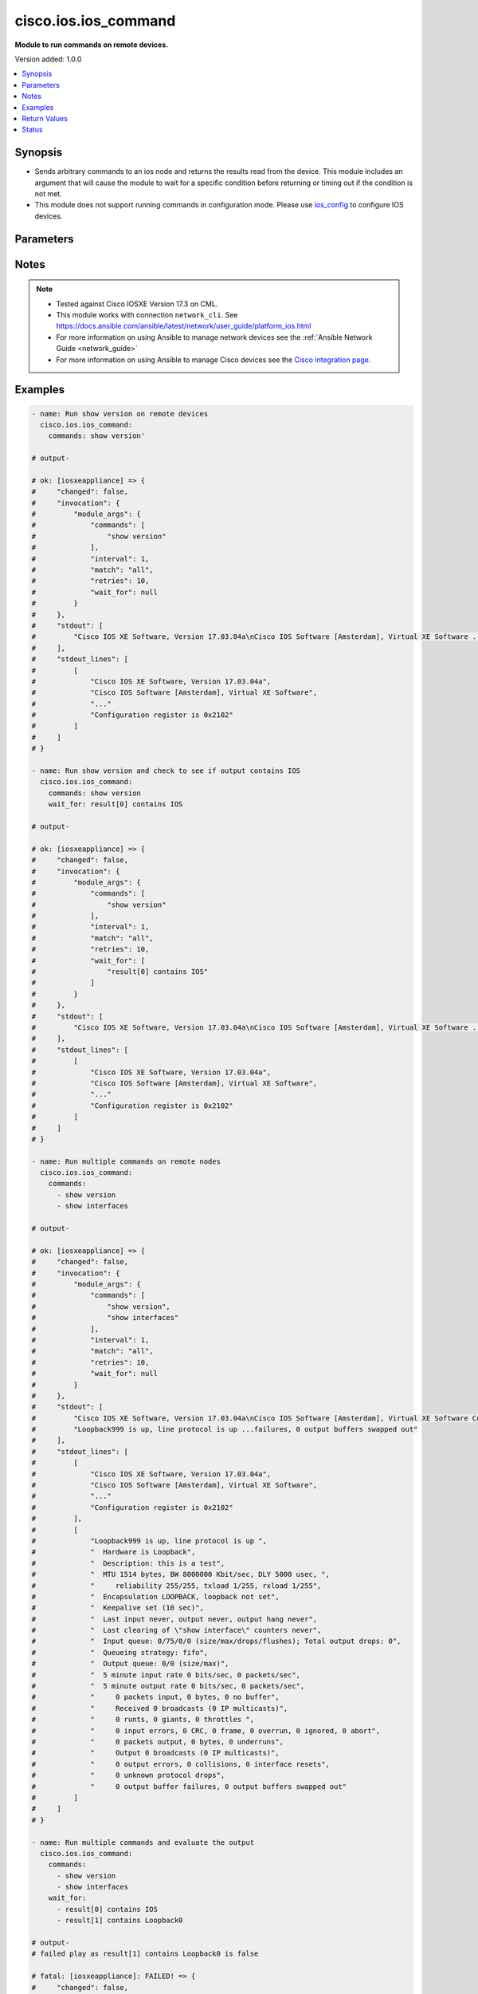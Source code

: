 .. _cisco.ios.ios_command_module:


*********************
cisco.ios.ios_command
*********************

**Module to run commands on remote devices.**


Version added: 1.0.0

.. contents::
   :local:
   :depth: 1


Synopsis
--------
- Sends arbitrary commands to an ios node and returns the results read from the device. This module includes an argument that will cause the module to wait for a specific condition before returning or timing out if the condition is not met.
- This module does not support running commands in configuration mode. Please use `ios_config <https://docs.ansible.com/ansible/latest/collections/cisco/ios/ios_config_module.html#ansible-collections-cisco-ios-ios-config-module>`_ to configure IOS devices.




Parameters
----------

.. raw:: html

    <table  border=0 cellpadding=0 class="documentation-table">
        <tr>
            <th colspan="1">Parameter</th>
            <th>Choices/<font color="blue">Defaults</font></th>
            <th width="100%">Comments</th>
        </tr>
            <tr>
                <td colspan="1">
                    <div class="ansibleOptionAnchor" id="parameter-"></div>
                    <b>commands</b>
                    <a class="ansibleOptionLink" href="#parameter-" title="Permalink to this option"></a>
                    <div style="font-size: small">
                        <span style="color: purple">list</span>
                         / <span style="color: purple">elements=raw</span>
                         / <span style="color: red">required</span>
                    </div>
                </td>
                <td>
                </td>
                <td>
                        <div>List of commands to send to the remote ios device over the configured provider. The resulting output from the command is returned. If the <em>wait_for</em> argument is provided, the module is not returned until the condition is satisfied or the number of retries has expired. If a command sent to the device requires answering a prompt, it is possible to pass a dict containing <em>command</em>, <em>answer</em> and <em>prompt</em>. Common answers are &#x27;y&#x27; or &quot;\r&quot; (carriage return, must be double quotes). See examples.</div>
                </td>
            </tr>
            <tr>
                <td colspan="1">
                    <div class="ansibleOptionAnchor" id="parameter-"></div>
                    <b>interval</b>
                    <a class="ansibleOptionLink" href="#parameter-" title="Permalink to this option"></a>
                    <div style="font-size: small">
                        <span style="color: purple">integer</span>
                    </div>
                </td>
                <td>
                        <b>Default:</b><br/><div style="color: blue">1</div>
                </td>
                <td>
                        <div>Configures the interval in seconds to wait between retries of the command. If the command does not pass the specified conditions, the interval indicates how long to wait before trying the command again.</div>
                </td>
            </tr>
            <tr>
                <td colspan="1">
                    <div class="ansibleOptionAnchor" id="parameter-"></div>
                    <b>match</b>
                    <a class="ansibleOptionLink" href="#parameter-" title="Permalink to this option"></a>
                    <div style="font-size: small">
                        <span style="color: purple">string</span>
                    </div>
                </td>
                <td>
                        <ul style="margin: 0; padding: 0"><b>Choices:</b>
                                    <li>any</li>
                                    <li><div style="color: blue"><b>all</b>&nbsp;&larr;</div></li>
                        </ul>
                </td>
                <td>
                        <div>The <em>match</em> argument is used in conjunction with the <em>wait_for</em> argument to specify the match policy.  Valid values are <code>all</code> or <code>any</code>.  If the value is set to <code>all</code> then all conditionals in the wait_for must be satisfied.  If the value is set to <code>any</code> then only one of the values must be satisfied.</div>
                </td>
            </tr>
            <tr>
                <td colspan="1">
                    <div class="ansibleOptionAnchor" id="parameter-"></div>
                    <b>retries</b>
                    <a class="ansibleOptionLink" href="#parameter-" title="Permalink to this option"></a>
                    <div style="font-size: small">
                        <span style="color: purple">integer</span>
                    </div>
                </td>
                <td>
                        <b>Default:</b><br/><div style="color: blue">9</div>
                </td>
                <td>
                        <div>Specifies the number of retries a command should by tried before it is considered failed. The command is run on the target device every retry and evaluated against the <em>wait_for</em> conditions.</div>
                </td>
            </tr>
            <tr>
                <td colspan="1">
                    <div class="ansibleOptionAnchor" id="parameter-"></div>
                    <b>wait_for</b>
                    <a class="ansibleOptionLink" href="#parameter-" title="Permalink to this option"></a>
                    <div style="font-size: small">
                        <span style="color: purple">list</span>
                         / <span style="color: purple">elements=string</span>
                    </div>
                </td>
                <td>
                </td>
                <td>
                        <div>List of conditions to evaluate against the output of the command. The task will wait for each condition to be true before moving forward. If the conditional is not true within the configured number of retries, the task fails. See examples.</div>
                        <div style="font-size: small; color: darkgreen"><br/>aliases: waitfor</div>
                </td>
            </tr>
    </table>
    <br/>


Notes
-----

.. note::
   - Tested against Cisco IOSXE Version 17.3 on CML.
   - This module works with connection ``network_cli``. See https://docs.ansible.com/ansible/latest/network/user_guide/platform_ios.html
   - For more information on using Ansible to manage network devices see the :ref:`Ansible Network Guide <network_guide>`
   - For more information on using Ansible to manage Cisco devices see the `Cisco integration page <https://www.ansible.com/integrations/networks/cisco>`_.



Examples
--------

.. code-block:: yaml

    - name: Run show version on remote devices
      cisco.ios.ios_command:
        commands: show version'

    # output-

    # ok: [iosxeappliance] => {
    #     "changed": false,
    #     "invocation": {
    #         "module_args": {
    #             "commands": [
    #                 "show version"
    #             ],
    #             "interval": 1,
    #             "match": "all",
    #             "retries": 10,
    #             "wait_for": null
    #         }
    #     },
    #     "stdout": [
    #         "Cisco IOS XE Software, Version 17.03.04a\nCisco IOS Software [Amsterdam], Virtual XE Software ... register is 0x2102"
    #     ],
    #     "stdout_lines": [
    #         [
    #             "Cisco IOS XE Software, Version 17.03.04a",
    #             "Cisco IOS Software [Amsterdam], Virtual XE Software",
    #             "..."
    #             "Configuration register is 0x2102"
    #         ]
    #     ]
    # }

    - name: Run show version and check to see if output contains IOS
      cisco.ios.ios_command:
        commands: show version
        wait_for: result[0] contains IOS

    # output-

    # ok: [iosxeappliance] => {
    #     "changed": false,
    #     "invocation": {
    #         "module_args": {
    #             "commands": [
    #                 "show version"
    #             ],
    #             "interval": 1,
    #             "match": "all",
    #             "retries": 10,
    #             "wait_for": [
    #                 "result[0] contains IOS"
    #             ]
    #         }
    #     },
    #     "stdout": [
    #         "Cisco IOS XE Software, Version 17.03.04a\nCisco IOS Software [Amsterdam], Virtual XE Software ... register is 0x2102"
    #     ],
    #     "stdout_lines": [
    #         [
    #             "Cisco IOS XE Software, Version 17.03.04a",
    #             "Cisco IOS Software [Amsterdam], Virtual XE Software",
    #             "..."
    #             "Configuration register is 0x2102"
    #         ]
    #     ]
    # }

    - name: Run multiple commands on remote nodes
      cisco.ios.ios_command:
        commands:
          - show version
          - show interfaces

    # output-

    # ok: [iosxeappliance] => {
    #     "changed": false,
    #     "invocation": {
    #         "module_args": {
    #             "commands": [
    #                 "show version",
    #                 "show interfaces"
    #             ],
    #             "interval": 1,
    #             "match": "all",
    #             "retries": 10,
    #             "wait_for": null
    #         }
    #     },
    #     "stdout": [
    #         "Cisco IOS XE Software, Version 17.03.04a\nCisco IOS Software [Amsterdam], Virtual XE Software Configuration register is 0x2102",
    #         "Loopback999 is up, line protocol is up ...failures, 0 output buffers swapped out"
    #     ],
    #     "stdout_lines": [
    #         [
    #             "Cisco IOS XE Software, Version 17.03.04a",
    #             "Cisco IOS Software [Amsterdam], Virtual XE Software",
    #             "..."
    #             "Configuration register is 0x2102"
    #         ],
    #         [
    #             "Loopback999 is up, line protocol is up ",
    #             "  Hardware is Loopback",
    #             "  Description: this is a test",
    #             "  MTU 1514 bytes, BW 8000000 Kbit/sec, DLY 5000 usec, ",
    #             "     reliability 255/255, txload 1/255, rxload 1/255",
    #             "  Encapsulation LOOPBACK, loopback not set",
    #             "  Keepalive set (10 sec)",
    #             "  Last input never, output never, output hang never",
    #             "  Last clearing of \"show interface\" counters never",
    #             "  Input queue: 0/75/0/0 (size/max/drops/flushes); Total output drops: 0",
    #             "  Queueing strategy: fifo",
    #             "  Output queue: 0/0 (size/max)",
    #             "  5 minute input rate 0 bits/sec, 0 packets/sec",
    #             "  5 minute output rate 0 bits/sec, 0 packets/sec",
    #             "     0 packets input, 0 bytes, 0 no buffer",
    #             "     Received 0 broadcasts (0 IP multicasts)",
    #             "     0 runts, 0 giants, 0 throttles ",
    #             "     0 input errors, 0 CRC, 0 frame, 0 overrun, 0 ignored, 0 abort",
    #             "     0 packets output, 0 bytes, 0 underruns",
    #             "     Output 0 broadcasts (0 IP multicasts)",
    #             "     0 output errors, 0 collisions, 0 interface resets",
    #             "     0 unknown protocol drops",
    #             "     0 output buffer failures, 0 output buffers swapped out"
    #         ]
    #     ]
    # }

    - name: Run multiple commands and evaluate the output
      cisco.ios.ios_command:
        commands:
          - show version
          - show interfaces
        wait_for:
          - result[0] contains IOS
          - result[1] contains Loopback0

    # output-
    # failed play as result[1] contains Loopback0 is false

    # fatal: [iosxeappliance]: FAILED! => {
    #     "changed": false,
    #     "failed_conditions": [
    #         "result[1] contains Loopback0"
    #     ],
    #     "invocation": {
    #         "module_args": {
    #             "commands": [
    #                 "show version",
    #                 "show interfaces"
    #             ],
    #             "interval": 1,
    #             "match": "all",
    #             "retries": 10,
    #             "wait_for": [
    #                 "result[0] contains IOS",
    #                 "result[1] contains Loopback0"
    #             ]
    #         }
    #     },
    #     "msg": "One or more conditional statements have not been satisfied"
    # }

    - name: Run commands that require answering a prompt
      cisco.ios.ios_command:
        commands:
          - command: "clear counters GigabitEthernet2"
            prompt: 'Clear "show interface" counters on this interface \[confirm\]'
            answer: "y"
          - command: "clear counters GigabitEthernet3"
            prompt: "[confirm]"
            answer: "\r"

    # output-

    # ok: [iosxeappliance] => {
    #     "changed": false,
    #     "invocation": {
    #         "module_args": {
    #             "commands": [
    #                 {
    #                     "answer": "y",
    #                     "check_all": false,
    #                     "command": "clear counters GigabitEthernet2",
    #                     "newline": true,
    #                     "output": null,
    #                     "prompt": "Clear \"show interface\" counters on this interface \\[confirm\\]",
    #                     "sendonly": false
    #                 },
    #                 {
    #                     "answer": "\r",
    #                     "check_all": false,
    #                     "command": "clear counters GigabitEthernet3",
    #                     "newline": true,
    #                     "output": null,
    #                     "prompt": "[confirm]",
    #                     "sendonly": false
    #                 }
    #             ],
    #             "interval": 1,
    #             "match": "all",
    #             "retries": 10,
    #             "wait_for": null
    #         }
    #     },
    #     "stdout": [
    #         "Clear \"show interface\" counters on this interface [confirm]y",
    #         "Clear \"show interface\" counters on this interface [confirm]"
    #     ],
    #     "stdout_lines": [
    #         [
    #             "Clear \"show interface\" counters on this interface [confirm]y"
    #         ],
    #         [
    #             "Clear \"show interface\" counters on this interface [confirm]"
    #         ]
    #     ]
    # }

    - name: Run commands with complex values like special characters in variables
      cisco.ios.ios_command:
        commands:
          ["{{ 'test aaa group TEST ' ~ user ~ ' ' ~ password ~ ' new-code' }}"]
      vars:
        user: "dummy"
        password: "!dummy"

    # ok: [iosxeappliance] => {
    #     "changed": false,
    #     "invocation": {
    #         "module_args": {
    #             "commands": [
    #                 "test aaa group group test !dummy new-code"
    #             ],
    #             "interval": 1,
    #             "match": "all",
    #             "retries": 10,
    #             "wait_for": null
    #         }
    #     },
    #     "stdout": [
    #         "User was successfully authenticated."
    #     ],
    #     "stdout_lines": [
    #         [
    #             "User was successfully authenticated."
    #         ]
    #     ]
    # }



Return Values
-------------
Common return values are documented `here <https://docs.ansible.com/ansible/latest/reference_appendices/common_return_values.html#common-return-values>`_, the following are the fields unique to this module:

.. raw:: html

    <table border=0 cellpadding=0 class="documentation-table">
        <tr>
            <th colspan="1">Key</th>
            <th>Returned</th>
            <th width="100%">Description</th>
        </tr>
            <tr>
                <td colspan="1">
                    <div class="ansibleOptionAnchor" id="return-"></div>
                    <b>failed_conditions</b>
                    <a class="ansibleOptionLink" href="#return-" title="Permalink to this return value"></a>
                    <div style="font-size: small">
                      <span style="color: purple">list</span>
                    </div>
                </td>
                <td>failed</td>
                <td>
                            <div>The list of conditionals that have failed</div>
                    <br/>
                        <div style="font-size: smaller"><b>Sample:</b></div>
                        <div style="font-size: smaller; color: blue; word-wrap: break-word; word-break: break-all;">[&#x27;...&#x27;, &#x27;...&#x27;]</div>
                </td>
            </tr>
            <tr>
                <td colspan="1">
                    <div class="ansibleOptionAnchor" id="return-"></div>
                    <b>stdout</b>
                    <a class="ansibleOptionLink" href="#return-" title="Permalink to this return value"></a>
                    <div style="font-size: small">
                      <span style="color: purple">list</span>
                    </div>
                </td>
                <td>always apart from low level errors (such as action plugin)</td>
                <td>
                            <div>The set of responses from the commands</div>
                    <br/>
                        <div style="font-size: smaller"><b>Sample:</b></div>
                        <div style="font-size: smaller; color: blue; word-wrap: break-word; word-break: break-all;">[&#x27;...&#x27;, &#x27;...&#x27;]</div>
                </td>
            </tr>
            <tr>
                <td colspan="1">
                    <div class="ansibleOptionAnchor" id="return-"></div>
                    <b>stdout_lines</b>
                    <a class="ansibleOptionLink" href="#return-" title="Permalink to this return value"></a>
                    <div style="font-size: small">
                      <span style="color: purple">list</span>
                    </div>
                </td>
                <td>always apart from low level errors (such as action plugin)</td>
                <td>
                            <div>The value of stdout split into a list</div>
                    <br/>
                        <div style="font-size: smaller"><b>Sample:</b></div>
                        <div style="font-size: smaller; color: blue; word-wrap: break-word; word-break: break-all;">[[&#x27;...&#x27;, &#x27;...&#x27;], [&#x27;...&#x27;], [&#x27;...&#x27;]]</div>
                </td>
            </tr>
    </table>
    <br/><br/>


Status
------


Authors
~~~~~~~

- Peter Sprygada (@privateip)
